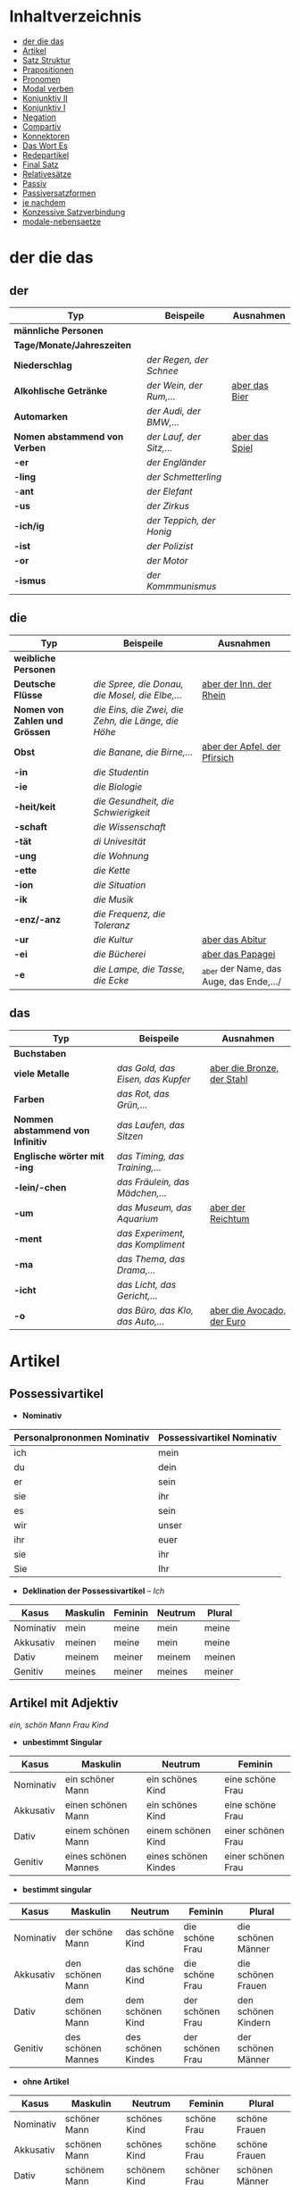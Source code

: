 * Inhaltverzeichnis
- [[#der-die-das][der die das]]
- [[#artikel][Artikel]]
- [[#satz-struktur][Satz Struktur]]
- [[#prapositionen][Prapositionen]]
- [[#pronomen][Pronomen]]
- [[#modal-verben][Modal verben]]
- [[#konjunktiv-ii][Konjunktiv II]]
- [[#konjunktiv-i][Konjunktiv I]]
- [[#negation][Negation]]
- [[#compartiv][Compartiv]]
- [[#konnektoren][Konnektoren]]
- [[#das-wort-es][Das Wort Es]]
- [[#redepartikel][Redepartikel]]
- [[#final-satz][Final Satz]]
- [[#relatives%C3%A4tze][Relativesätze]]
- [[#passiv][Passiv]]
- [[#passiversatzformen][Passiversatzformen]]
- [[#je-nachdem][je nachdem]]
- [[#konzessive-satzverbindung][Konzessive Satzverbindung]]
- [[#modale-nebensaetze][modale-nebensaetze]]
* der die das
:PROPERTIES:
:CUSTOM_ID: der-die-das
:END:
** der

|-------------------------------+--------------------------+------------------|
| Typ                           | Beispeile                | Ausnahmen        |
|-------------------------------+--------------------------+------------------|
| *männliche Personen*          |                          |                  |
|-------------------------------+--------------------------+------------------|
| *Tage/Monate/Jahreszeiten*    |                          |                  |
|-------------------------------+--------------------------+------------------|
| *Niederschlag*                | /der Regen, der Schnee/  |                  |
|-------------------------------+--------------------------+------------------|
| *Alkohlische Getränke*        | /der Wein, der Rum,.../  | _aber das Bier_  |
|-------------------------------+--------------------------+------------------|
| *Automarken*                  | /der Audi, der BMW,.../  |                  |
|-------------------------------+--------------------------+------------------|
| *Nomen abstammend von Verben* | /der Lauf, der Sitz,.../ | _aber das Spiel_ |
|-------------------------------+--------------------------+------------------|
| *-er*                         | /der Engländer/          |                  |
|-------------------------------+--------------------------+------------------|
| *-ling*                       | /der Schmetterling/      |                  |
|-------------------------------+--------------------------+------------------|
| -*ant*                        | /der Elefant/            |                  |
|-------------------------------+--------------------------+------------------|
| *-us*                         | /der Zirkus/             |                  |
|-------------------------------+--------------------------+------------------|
| *-ich/ig*                     | /der Teppich, der Honig/ |                  |
|-------------------------------+--------------------------+------------------|
| *-ist*                        | /der Polizist/           |                  |
|-------------------------------+--------------------------+------------------|
| *-or*                         | /der Motor/              |                  |
|-------------------------------+--------------------------+------------------|
| *-ismus*                      | /der Kommmunismus/       |                  |
|-------------------------------+--------------------------+------------------|

** die

|--------------------------------+-----------------------------------------------------+-----------------------------------------|
| Typ                            | Beispeile                                           | Ausnahmen                               |
|--------------------------------+-----------------------------------------------------+-----------------------------------------|
| *weibliche Personen*           |                                                     |                                         |
|--------------------------------+-----------------------------------------------------+-----------------------------------------|
| *Deutsche Flüsse*              | /die Spree, die Donau, die Mosel, die Elbe,.../     | _aber der Inn, der Rhein_               |
|--------------------------------+-----------------------------------------------------+-----------------------------------------|
| *Nomen von Zahlen und Grössen* | /die Eins, die Zwei, die Zehn, die Länge, die Höhe/ |                                         |
|--------------------------------+-----------------------------------------------------+-----------------------------------------|
| *Obst*                         | /die Banane, die Birne,.../                         | _aber der Apfel, der Pfirsich_          |
|--------------------------------+-----------------------------------------------------+-----------------------------------------|
| *-in*                          | /die Studentin/                                     |                                         |
|--------------------------------+-----------------------------------------------------+-----------------------------------------|
| *-ie*                          | /die Biologie/                                      |                                         |
|--------------------------------+-----------------------------------------------------+-----------------------------------------|
| *-heit/keit*                   | /die Gesundheit, die Schwierigkeit/                 |                                         |
|--------------------------------+-----------------------------------------------------+-----------------------------------------|
| *-schaft*                      | /die Wissenschaft/                                  |                                         |
|--------------------------------+-----------------------------------------------------+-----------------------------------------|
| *-tät*                         | /di Univesität/                                     |                                         |
|--------------------------------+-----------------------------------------------------+-----------------------------------------|
| *-ung*                         | /die Wohnung/                                       |                                         |
|--------------------------------+-----------------------------------------------------+-----------------------------------------|
| *-ette*                        | /die Kette/                                         |                                         |
|--------------------------------+-----------------------------------------------------+-----------------------------------------|
| *-ion*                         | /die Situation/                                     |                                         |
|--------------------------------+-----------------------------------------------------+-----------------------------------------|
| *-ik*                          | /die Musik/                                         |                                         |
|--------------------------------+-----------------------------------------------------+-----------------------------------------|
| *-enz/-anz*                    | /die Frequenz, die Toleranz/                        |                                         |
|--------------------------------+-----------------------------------------------------+-----------------------------------------|
| *-ur*                          | /die Kultur/                                        | _aber das Abitur_                       |
|--------------------------------+-----------------------------------------------------+-----------------------------------------|
| *-ei*                          | /die Bücherei/                                      | _aber das Papagei_                      |
|--------------------------------+-----------------------------------------------------+-----------------------------------------|
| *-e*                           | /die Lampe, die Tasse, die Ecke/                    | _aber der Name, das Auge, das Ende,.../ |
|--------------------------------+-----------------------------------------------------+-----------------------------------------|

** das

|-----------------------------------+-----------------------------------+------------------------------|
| Typ                               | Beispeile                         | Ausnahmen                    |
|-----------------------------------+-----------------------------------+------------------------------|
| *Buchstaben*                      |                                   |                              |
|-----------------------------------+-----------------------------------+------------------------------|
| *viele Metalle*                   | /das Gold, das Eisen, das Kupfer/ | _aber die Bronze, der Stahl_ |
|-----------------------------------+-----------------------------------+------------------------------|
| *Farben*                          | /das Rot, das Grün,.../           |                              |
|-----------------------------------+-----------------------------------+------------------------------|
| *Nommen abstammend von Infinitiv* | /das Laufen, das Sitzen/          |                              |
|-----------------------------------+-----------------------------------+------------------------------|
| *Englische wörter mit -ing*       | /das Timing, das Training,.../    |                              |
|-----------------------------------+-----------------------------------+------------------------------|
| *-lein/-chen*                     | /das Fräulein, das Mädchen,.../   |                              |
|-----------------------------------+-----------------------------------+------------------------------|
| *-um*                             | /das Museum, das Aquarium/        | _aber der Reichtum_          |
|-----------------------------------+-----------------------------------+------------------------------|
| *-ment*                           | /das Experiment, das Kompliment/  |                              |
|-----------------------------------+-----------------------------------+------------------------------|
| *-ma*                             | /das Thema, das Drama,.../        |                              |
|-----------------------------------+-----------------------------------+------------------------------|
| *-icht*                           | /das Licht, das Gericht,.../      |                              |
|-----------------------------------+-----------------------------------+------------------------------|
| *-o*                              | /das Büro, das Klo, das Auto,.../ | _aber die Avocado, der Euro_ |
|-----------------------------------+-----------------------------------+------------------------------|
* Artikel
:PROPERTIES:
:CUSTOM_ID: artikel
:END:
** Possessivartikel
- *Nominativ*

|-----------------------------+----------------------------|
| Personalprononmen Nominativ | Possessivartikel Nominativ |
|-----------------------------+----------------------------|
| ich                         | mein                       |
| du                          | dein                       |
| er                          | sein                       |
| sie                         | ihr                        |
| es                          | sein                       |
| wir                         | unser                      |
| ihr                         | euer                       |
| sie                         | ihr                        |
| Sie                         | Ihr                        |
|-----------------------------+----------------------------|

- *Deklination der Possessivartikel* -- /Ich/

|-----------+----------+---------+---------+--------|
| Kasus     | Maskulin | Feminin | Neutrum | Plural |
|-----------+----------+---------+---------+--------|
| Nominativ | mein     | meine   | mein    | meine  |
| Akkusativ | meinen   | meine   | mein    | meine  |
| Dativ     | meinem   | meiner  | meinem  | meinen |
| Genitiv   | meines   | meiner  | meines  | meiner |
|-----------+----------+---------+---------+--------|
** Artikel mit Adjektiv
/ein, schön/ /Mann/ /Frau/ /Kind/
- *unbestimmt Singular*

|-----------+----------------------+----------------------+--------------------|
| Kasus     | Maskulin             | Neutrum              | Feminin            |
|-----------+----------------------+----------------------+--------------------|
| Nominativ | ein schöner Mann     | ein schönes Kind     | eine schöne Frau   |
| Akkusativ | einen schönen Mann   | ein schönes Kind     | eine schöne Frau   |
| Dativ     | einem schönen Mann   | einem schönen Kind   | einer schönen Frau |
| Genitiv   | eines schönen Mannes | eines schönen Kindes | einer schönen Frau |
|-----------+----------------------+----------------------+--------------------|
 
- *bestimmt singular*

|-----------+--------------------+--------------------+------------------+---------------------|
| Kasus     | Maskulin           | Neutrum            | Feminin          | Plural              |
|-----------+--------------------+--------------------+------------------+---------------------|
| Nominativ | der schöne Mann    | das schöne Kind    | die schöne Frau  | die schönen Männer  |
| Akkusativ | den schönen Mann   | das schöne Kind    | die schöne Frau  | die schönen Frauen  |
| Dativ     | dem schönen Mann   | dem schönen Kind   | der schönen Frau | den schönen Kindern |
| Genitiv   | des schönen Mannes | des schönen Kindes | der schönen Frau | der schönen Männer  |
|-----------+--------------------+--------------------+------------------+---------------------|

- *ohne Artikel*

|-----------+----------------+----------------+--------------+----------------|
| Kasus     | Maskulin       | Neutrum        | Feminin      | Plural         |
|-----------+----------------+----------------+--------------+----------------|
| Nominativ | schöner Mann   | schönes Kind   | schöne Frau  | schöne Frauen  |
| Akkusativ | schönen Mann   | schönes Kind   | schöne Frau  | schöne Frauen  |
| Dativ     | schönem Mann   | schönem Kind   | schöner Frau | schönen Männer |
| Genitiv   | schönen Mannes | schönen Kindes | schöner Frau | schöner Kinder |
|-----------+----------------+----------------+--------------+----------------|

* Pronomen
:PROPERTIES:
:CUSTOM_ID: pronomen
:END:
** Personalprononmen
|-----------+-----------+-------------+-------------|
| Nominativ | Akkusativ | Dativ       | Genitiv     |
|-----------+-----------+-------------+-------------|
| ich       | mich      | mir         | meiner      |
| du        | dich      | dir         | deiner      |
| er        | ihn       | ihm         | seiner      |
| sie       | sie       | ihr         | ihrer       |
| es        | es        | ihm         | seiner      |
| wir       | uns       | unser       | unser       |
| ihr       | euch      | euch        | euer        |
| sie/Sie   | sie/Sie   | ihnen/Ihnen | ihrer/Ihrer |
|-----------+-----------+-------------+-------------|
** Reflexiv Pronomen 
|-----------+-----------+-------|
|           | Akkusativ | Dativ |
|-----------+-----------+-------|
| ich       | mich      | mir   |
| du        | dich      | dir   |
| er/sie/es | sich      | sich  |
| wir       | uns       | uns   |
| ihr       | euch      | euch  |
| sie/Sie   | sich      | sich  |
|-----------+-----------+-------|
- Sie werden mit reflexiven und reziproken Verben benutzt.
- Sie beziehen sich immer auf das Subjekt.
** Relative Pronomen
|-----------+----------+---------+---------+--------+-----------------------------------------------------|
|           | Maskulin | Feminin | Neutrum | Plural |                                                     |
|-----------+----------+---------+---------+--------+-----------------------------------------------------|
| Nominativ | der      | die     | das     | die    | Der Mann, der dort steht, ist mein Vater            |
|-----------+----------+---------+---------+--------+-----------------------------------------------------|
| Akkustaiv | den      | die     | das     | die    | Der Bus, auf den ich warte, kommt in 10 Minuten     |
|-----------+----------+---------+---------+--------+-----------------------------------------------------|
| Dativ     | dem      | der     | dem     | denen  | Das Haus, von dem ich träume, hat ein Schwimmbecken |
|           |          |         |         |        | Das sind die Frauen, denen ich vertraue.            |
|-----------+----------+---------+---------+--------+-----------------------------------------------------|
| Genitiv   | dessen   | deren   | dessen  | deren  | Die Frau, deren Mann Pilot ist, heißt Ingrid        |
|-----------+----------+---------+---------+--------+-----------------------------------------------------|
- Die Relativpronomen leiten Relativsätze ein
- Das genus und der Numerus vom Bezugswort bestimmem
- Das Verb des Nebensatzes bestimmt den Kasus des Relativepronomens
- oder, wenn vorhanden die Praposition
** Prapositional Pronomen 
*nur for Sache (things)*
|---------------------+-------+---------+---------+--------------------------------|
| Adv + Prapositionen |       |         |         |                                |
|---------------------+-------+---------+---------+--------------------------------|
| da (r)              |       |         |         |                                |
|                     | auf   | darauf  |         |                                |
|                     | an    | daran   | woran   | Ich möchte daran nicht denken. |
|                     | mit   | damit   | womit   |                                |
|                     | durch | dadurch |         |                                |
|                     | über  | darüber | worüber |                                |
|---------------------+-------+---------+---------+--------------------------------|
* Satz Struktur
:PROPERTIES:
:CUSTOM_ID: satz-struktur
:END:
|----------+--------------+----------+----------+---------+---------------+-------+-------+-------+---------------|
| *Subjekt | Verb 1       |          | TE       | KA      | MO            |       | LO    |       | V2*           |
|----------+--------------+----------+----------+---------+---------------+-------+-------+-------+---------------|
|          |              | _Dativ_  | Temporal | Kausal  | Modal         | _AKK_ | Lokal | _AKK_ |               |
|----------+--------------+----------+----------+---------+---------------+-------+-------+-------+---------------|
|          | - Hilfs Verb |          | - Zeit   | - Grund | - Art & Weise |       | - Ort |       | - Partizip 2  |
|          | - Modal Verb |          | - Wann   | - Warum | - Wie         |       | - Wo  |       | - Infinitiv   |
|          | - Verb Stamm |          |          |         |               |       |       |       | - Verb Prefix |
|----------+--------------+----------+----------+---------+---------------+-------+-------+-------+---------------|

- Dativ und Akkusativ
|---------------------+---------------------+-----------------------------------------|
|                     |                     |                                         |
|---------------------+---------------------+-----------------------------------------|
| Nomen      Nomen    | Dat           Akk   | Ich schenke _dem Hund_ /einen Knochen/. |
|---------------------+---------------------+-----------------------------------------|
| Pronomen   Pronomen | Akk           Dat   | Ich schenke /ihn/ _ihm_.                |
|---------------------+---------------------+-----------------------------------------|
| Pronomen   Nomen    | Pronomen vor  Nomen | Ich schenke /ihn/ _einem Hund_.         |
|                     |                     | Ich schenke _ihm_ /einen Knochen/.      |
|---------------------+---------------------+-----------------------------------------|
* Prapositionen
:PROPERTIES:
:CUSTOM_ID: prapositionen
:END:
- *sagen welche Kasous bestimmen*
|-------------------+------+----------|
| *immer akkustaiv* |      |          |
|-------------------+------+----------|
|                   | d    | durch    |
|                   | o    | ohne     |
|                   | g    | gegen    |
|                   | f    | für      |
|                   | u    | um       |
|-------------------+------+----------|
| *immer dativ*     |      |          |
|-------------------+------+----------|
|                   | Herr |          |
|                   |      | aus      |
|                   |      | bei      |
|                   |      | nach     |
|                   | Frau |          |
|                   |      | von      |
|                   |      | seit     |
|                   |      | zu       |
|                   |      | mit      |
|-------------------+------+----------|
| *Wechsel*         |      |          |
|-------------------+------+----------|
|                   |      | auf      |
|                   |      | über     |
|                   |      | in       |
|                   |      | an       |
|                   |      | vor      |
|                   |      | neben    |
|                   |      | zwischen |
|                   |      | unter    |
|-------------------+------+----------|
* Modal verben
:PROPERTIES:
:CUSTOM_ID: modal-verben
:END:
|---------+---------------|
|         |               |
|---------+---------------|
| müssen  | Notwendigkeit |
| wollen  |               |
| dürfen  |               |
| sollen  |               |
| möchten |               |
| können  |               |
|---------+---------------|
* Konjunktiv II
:PROPERTIES:
:CUSTOM_ID: konjunktiv-ii
:END:
- *werden*
|-----------+-----------+------------+---------------|
|           | Indikativ | Präteritum | Konjunktiv II |
|-----------+-----------+------------+---------------|
| ich       | werde     | wurde      | würde         |
| du        | wirst     | wurdest    | würdest       |
| er/sie/es | wird      | wurde      | würde         |
| wir       | werden    | wurden     | würden        |
| ihr       | werdet    | wurdet     | würdet        |
| sie/Sie   | werden    | wurden     | würden        |
|-----------+-----------+------------+---------------|

- *sein*
|-----------+-----------+------------+---------------+--------------|
|           | Indikativ | Präteritum | Konjunktiv II | Konjunktiv I |
|-----------+-----------+------------+---------------+--------------|
| ich       | bin       | war        | wäre          | sei          |
| du        | bist      | warst      | wärest        | sei(e)st     |
| er/sie/es | ist       | war        | wäre          | sei          |
| wir       | sind      | waren      | wären         | seien        |
| ihr       | seid      | wart       | wäret         | seiet        |
| sie/Sie   | sind      | waren      | wären         | seien        |
|-----------+-----------+------------+---------------+--------------|

- Regeln
|--------+------------------+---------------------------------+-----------------------------------------------------------|
|        |                  |                                 |                                                           |
|--------+------------------+---------------------------------+-----------------------------------------------------------|
| gehört |                  |                                 |                                                           |
|--------+------------------+---------------------------------+-----------------------------------------------------------|
|        | irrelae Gedanken |                                 |                                                           |
|        | wünsch           |                                 |                                                           |
|        | der Vorschlag    |                                 |                                                           |
|--------+------------------+---------------------------------+-----------------------------------------------------------|
|        | *Gegenwart*      |                                 |                                                           |
|        |                  |                                 |                                                           |
|--------+------------------+---------------------------------+-----------------------------------------------------------|
|        |                  | würde(n) + Inf                  | Hätte ich viel Geld, würde ich eine Weltreise machen.     |
|--------+------------------+---------------------------------+-----------------------------------------------------------|
|        | Ausnahmen        |                                 |                                                           |
|        |                  | Hilfsverb                       | ich hätte/ich wäre                                        |
|        |                  | Modalverb                       | ich müsste/könnte/wollte/sollte/möchte/dürfte             |
|        |                  | brauchen                        | ich bräuchte                                              |
|        |                  | wissen                          | ich wüsste                                                |
|--------+------------------+---------------------------------+-----------------------------------------------------------|
|        | *Vergangenheit*  |                                 |                                                           |
|--------+------------------+---------------------------------+-----------------------------------------------------------|
|        |                  | HV in Konk 2 + Partizip 2       |                                                           |
|        |                  | wäre(n) / hätte(n) + Partizip 2 |                                                           |
|        |                  |                                 | Ich hätte die Pizza gegessen                              |
|        |                  |                                 | Ich wäre in den Park gegangen                             |
|--------+------------------+---------------------------------+-----------------------------------------------------------|
|        |                  | Modalverben                     |                                                           |
|        |                  | hätte(n) + Inf + Modalverb      |                                                           |
|        |                  |                                 | Ich hätte dir helfen können, aber habe ich nicht gemacht. |
|        |                  |                                 | Wenn ich um meine Beine kummern sollen hätte, hätte ich   |
|        |                  |                                 | keine Verletzung.                                         |
|--------+------------------+---------------------------------+-----------------------------------------------------------|

* Konjunktiv I
:PROPERTIES:
:CUSTOM_ID: konjunktiv-i
:END:
*inderekte rede*

|-----------+----------+------------------------+--------------------------+------------------------------+-----------------------------------------------|
|           | sein     | haben                  | Modalverben              | andere Verben                | Beispiel                                      |
|-----------+----------+------------------------+--------------------------+------------------------------+-----------------------------------------------|
| ich       | sei      | habe -> hätte (K II)   | könne                    | sehe -> würd sehen (K II)    | Er sagt, ich sei 20 Jahre alt.                |
| du        | sei(e)st | habest                 | könnest                  | sehest                       | Er sagt, du könnest das schaffen.             |
| er/sie/es | sei      | habe                   | könne                    | sehe                         | Sie sagt, er gehe nach Hause.                 |
| wir       | seien    | haben -> hätten (K II) | können -> könnten (K II) | sehen -> würden sehen (K II) | Er sagt, wir hätten das Geld.                 |
| ihr       | sei(e)t  | habet                  | könnet                   | sehet                        | Er sagt, ihr habet kein Papier.               |
| sie/Sie   | seien    | haben -> hätten (K II) | können -> könnten (K II) | sehen -> würden sehen (K II) | Er sagt, sie würden die Vernstatlung besuchen |
|-----------+----------+------------------------+--------------------------+------------------------------+-----------------------------------------------|

- *Wenn der Konjunktiv-Iform mit Konjunktiv-IIform übereinstimmt, dann benutzt man Konjunktiv-II*
  - Er sagt, sie haben keine Zeit ===> /Er sagt, sie hätten keine Zeit/
- *Vergangenheit* =Konjunktiv I von haben oder sein + Partizip II=
  - Man sagt, Gutenberg /habe/ den Buchdruck /erfunden/ und mit 40 Jahren /sei/ man im Mittelalter sehr alt /gewesen/.
* Negation
:PROPERTIES:
:CUSTOM_ID: negation
:END:
- benutzen Wort
|-----------------------+------------------|
|                       |                  |
|-----------------------+------------------|
| nichts                | alles/etwas      |
| nie/niemals           | immer            |
| nicht mehr            | immer noch       |
| noch nicht / noch nie | schon einmal     |
| nirgendwo             | irgendwo/überall |
| noch nichts           | schon bereit     |
| niemand               | alle/jemand      |
|-----------------------+------------------|

- Wörter
|--------+--------------+------+---------------------|
|        |              |      |                     |
|--------+--------------+------+---------------------|
| Prefix | Nom/Adj      |      |                     |
|--------+--------------+------+---------------------|
|        |              | un   | unfreundlich        |
|        |              | in   | inakzebtabel        |
|        |              | il   | illegal             |
|        |              | a    | atypisch            |
|        |              | ir   | irrational, irreal  |
|        |              | um   | das Umwetter        |
|--------+--------------+------+---------------------|
| Suffix | adj          |      |                     |
|--------+--------------+------+---------------------|
|        |              | los  | kostenlos           |
|        |              | frei | alkoholfrei         |
|        |              | leer | inhaltsleer         |
|--------+--------------+------+---------------------|
| Nicht- | Nominativ    |      |                     |
|--------+--------------+------+---------------------|
|        |              |      | Nichtraucher        |
|        |              |      | Nichtschwimmer      |
|--------+--------------+------+---------------------|
| Prefix | Nom/Adj/Verb |      |                     |
|--------+--------------+------+---------------------|
|        |              | des  | das Desinteresse    |
|        |              | di   | die Disharmonie     |
|        |              | miss | das Missverstandnis |
|--------+--------------+------+---------------------|

- Wenn /nicht/ einen ganzen Satz verneirt, steht es am Ende des Satzes.
|--------------------------------------------------------+-------------------------------------------------|
|                                                        |                                                 |
|--------------------------------------------------------+-------------------------------------------------|
| am Ende des Satzes                                     | Das schmeckt mir nicht.                         |
| vor dem zweiten teil der Satzklammer                   | Ich lade ihn nicht ein                          |
| vor enimem Adjektiv/Adverb                             | Ich finde das Bild nicht schon                  |
| vor einer Praposition oder einer Praposition ergänzung | Du kannst das Auto nicht an diese Straße fahren |
| vor lokalen Angaben                                    | Das Buch ist nicht hier.                        |
|--------------------------------------------------------+-------------------------------------------------|
* Compartiv
:PROPERTIES:
:CUSTOM_ID: comparativ
:END:
|---------------+----------------------------+---------------------------------------------|
| Gleichheit    | so/genauso + Positiv + wie | Ich bin so groß wie du                      |
|               |                            | Das is genauso schwer wie gedacht.          |
|---------------+----------------------------+---------------------------------------------|
| Vergleichsatz | als + wie                  |                                             |
|               |                            |                                             |
| Ungleichheit  | Komparativ + als           | Ich bin schaluer also du                    |
|               | anders als                 | Ich habe das anders verstanden als gemeint. |
|               | etwas/nichts anders als    | Die Rede was nichts anders als inhaltlos.   |
* Konnektoren
:PROPERTIES:
:CUSTOM_ID: konnektoren
:END:
- *Satz verbinden*
|-----------------|
|                 |
|-----------------|
| HS + NS         |
| HS + HS         |
| Zwei Satz teile |
|-----------------|

- *Je....desto/umso*
|-----+------------+--------------------+---+------------+------------+---------------------------|
|     |            |                    |   |            |            |                           |
|-----+------------+--------------------+---+------------+------------+---------------------------|
| *Je | Komparativ | NS                 | , | desto/umso | Komparativ | HS*                       |
|-----+------------+--------------------+---+------------+------------+---------------------------|
| Je  | deutlicher | die Signale sind   | , | desto      | besser     | verstehe ich sie          |
|-----+------------+--------------------+---+------------+------------+---------------------------|
| Je  | mehr       | Vokablen du lernst | , | umso       | schneller  | verstehst du die Deuschen |
|-----+------------+--------------------+---+------------+------------+---------------------------|

- um zu, ohne zu, (an)statt zu und Alternativen
|------------------------------+-------------------------------------------+---------------------------------------------------+---------------------------------------------------|
|                              | *gleiches Subjekt im Haupt- und Nebensatz | unterschiedliche Subjekte im Haupt und Nebensatz* |                                                   |
|------------------------------+-------------------------------------------+---------------------------------------------------+---------------------------------------------------|
| Bedeutung                    |                                           |                                                   |                                                   |
|------------------------------+-------------------------------------------+---------------------------------------------------+---------------------------------------------------|
| *Absicht/Zweck, Ziel (final) | um         + zu + Infinitiv               | damit*                                            |                                                   |
|------------------------------+-------------------------------------------+---------------------------------------------------+---------------------------------------------------|
|                              | Ich rufe an, um das Teamevent zu buchen.  | Iche rufe an, damit die Firma ein Angebot         | Ich rufe an, weil ich das Teamevent buche möchte. |
|                              |                                           | erstellt                                          |                                                   |
|                              |                                           |                                                   | Ich rufe zum Buchen des Teamevents an.            |
|------------------------------+-------------------------------------------+---------------------------------------------------+---------------------------------------------------|
| *Einschränkung (restriktiv)  | ohne       + zu + Infinitiv               | ohne dass*                                        |                                                   |
|------------------------------+-------------------------------------------+---------------------------------------------------+---------------------------------------------------|
|                              | Ich habe lange gewartet, ohne ein         | Ich habe lange gewartet, ohne dass die Firma ein  | Ich habe lange gewartet, aber ich habe das        |
|                              | Angebot zu bekommen.                      | Angebot geschickt hat.                            | Angebot nicht bekommen.                           |
|                              |                                           |                                                   |                                                   |
|                              |                                           |                                                   | Ich habe lange gewartet, trotzdem habe ich das    |
|                              |                                           |                                                   | Angebot nicht bekommen.                           |
|------------------------------+-------------------------------------------+---------------------------------------------------+---------------------------------------------------|
| *Alternative oder Gegensatz  | (an) statt + zu + Infinitiv               | (an) statt dass*                                  |                                                   |
|------------------------------+-------------------------------------------+---------------------------------------------------+---------------------------------------------------|
|                              | (An)statt lange zu telefonieren, könntest | (An)statt wir lange telefonieren, könnten Sie mir |                                                   |
|                              | du das Angebot fertig machen.             | das Angebot per Mail schicken.                    |                                                   |
|------------------------------+-------------------------------------------+---------------------------------------------------+---------------------------------------------------|

- temporale Konnektoren
|--------------+-----------+---------------------------------------------------------------------------------|
| Zeit         | Konnektor | Beispeil                                                                        |
|--------------+-----------+---------------------------------------------------------------------------------|
| gleichzeitig | solange   | Solange in auf der Schule war, habe ich immer in den Ferein als Aushilfe gejobbt |
| vorzeitig    | sobald    | Sobald ich mit der Schule fertig war, habe ich mit einer Ausbildung angefangen  |
| vorzeitig    | nachdem   | Nachdem ich das Studium abgeschlossen hatte, reiste ich durch die Welt          |
| nachzeitig   | bevor     | Bevor ich in die Schule kam, zogen meine Eltern nach Deutschland                |
|--------------+-----------+---------------------------------------------------------------------------------|

* Das Wort Es
:PROPERTIES:
:CUSTOM_ID: das-wort-es
:END:

es als *Subjekt*  oder *Objekt*. /Wenn es Objekt ist, steht es niemals auf Position 1/

|---------------------------------+--------------------------------------------+------------|
|                                 | als Subjekt                                | als Objekt |
|---------------------------------+--------------------------------------------+------------|
| Wetterverben                    | es regnet, es nieselt                      |            |
|                                 | es donnert, es gewittert                   | ------     |
|                                 | es hagelt, es stürmt,                      |            |
|                                 | es blitzt                                  |            |
|---------------------------------+--------------------------------------------+------------|
| Tages- und Jahres-zeiten        | Es ist Morgen.                             |            |
|                                 | Es wird Nacht.                             |            |
|                                 | Es wird Fruhling.                          | -------    |
|---------------------------------+--------------------------------------------+------------|
| Natur- und Zeit-erscheinugen    | Es ist schon spät.                         |            |
|                                 | Im Winter bleibt es lange dunkel.          |            |
|                                 | Es zieht.                                  | -------    |
|---------------------------------+--------------------------------------------+------------|
| feste lexikalische Verbindungen | es geht, es gibt, es ist, es eilt mit +D   |            |
|                                 | es fehlt an + D, es geht um + A,           |            |
|                                 | es handelt sich um + A, es klappt mit + D, |            |
|                                 | es kommt an auf + A                        |            |
|---------------------------------+--------------------------------------------+------------|

es als *Stellvertreter* von dass-Sätzen oder *Infinitivkonstruktieren*

|--------------------------------------------+--------+----------------+--------------------------------------------+-----------------------------------------|
|                                            |        |                |                                            |                                         |
|--------------------------------------------+--------+----------------+--------------------------------------------+-----------------------------------------|
| es                                         | ist    | verwunderlich, | dass viele Menschen Smalltalk nicht mögen. |                                         |
|--------------------------------------------+--------+----------------+--------------------------------------------+-----------------------------------------|
| Dass viele Menschen Smalltalk nicht mögen, | ist    | verwunderlich. |                                            |                                         |
|--------------------------------------------+--------+----------------+--------------------------------------------+-----------------------------------------|
| Viele                                      | lehnen | es             | ab,                                        | ein nichtsagendes Gespräch zu beginnen. |
|--------------------------------------------+--------+----------------+--------------------------------------------+-----------------------------------------|
| Ein nichtsagendes Gespräch zu beginnen,    | lehnen | viele          | ab.                                        |                                         |
|--------------------------------------------+--------+----------------+--------------------------------------------+-----------------------------------------|
* Redepartikel
:PROPERTIES:
:CUSTOM_ID: redepartikel
:END:
|--------------+-------------------------------+----------------------------------------------------------|
| Redepartikel | Bedeutung                     | Beispiel                                                 |
|--------------+-------------------------------+----------------------------------------------------------|
| aber         | Überraschung                  | Du bist aber groß geworden                               |
|--------------+-------------------------------+----------------------------------------------------------|
| denn         | Interresse                    | Wie heißt denn deinen neuen Freund?                      |
|              | Überraschung                  | Hast dun denn einen neuen Freund?                        |
|--------------+-------------------------------+----------------------------------------------------------|
| doch         | Ermunterung                   | Komm doch mit                                            |
|              | Empörung                      | Das kann doch nicht Wahr sein.                           |
|--------------+-------------------------------+----------------------------------------------------------|
| eigentlich   | vergessne Frage               | Wie heißt du eigentlich?                                 |
|--------------+-------------------------------+----------------------------------------------------------|
| ja           | Überraschung                  | Du bist ja schon groß.                                   |
|              | Idee                          | Du kannst ja deinen Lehrer fragen.                       |
|              | Warnung                       | Pass ja auf, was du sagst.                               |
|--------------+-------------------------------+----------------------------------------------------------|
| mal          | Aufforderung                  | Komm mal bitte.                                          |
|--------------+-------------------------------+----------------------------------------------------------|
| ruhig        | entspannt sein / kein Problem | Komm ruhig sein.                                         |
|--------------+-------------------------------+----------------------------------------------------------|
| schon        | ungeduldige Ermunterung       | Jetzt komm schon heir.                                   |
|              | Einschränkungen               | Das kannst du schon machen, aber ich finde es nicht gut. |
|--------------+-------------------------------+----------------------------------------------------------|
| vielleicht   | Überraschung                  | Du bist vielleicht groß geworden.                        |
|              | Aufforderung                  | Können Sie vielleicht das Fenster schließen.             |
|--------------+-------------------------------+----------------------------------------------------------|
| einfach      | ruhig                         | Komm einfach rein.                                       |
|--------------+-------------------------------+----------------------------------------------------------|
| standig      | immer                         |                                                          |
|--------------+-------------------------------+----------------------------------------------------------|
| erschreckt   | -ve Überraschung              |                                                          |
|--------------+-------------------------------+----------------------------------------------------------|
* Final Satz
:PROPERTIES:
:CUSTOM_ID: final-satz
:END:
* Relativesätze
:PROPERTIES:
:CUSTOM_ID: relatives%C3%A4tze
:END:
- Genus und Pronomen --> Bezugswort
- Kasus --> Verb im Relativesatz oder Präposition
** unbestimmte Pronommen
- Struktur : *RelativPronomen NS , DominativPronomen HS*
|-----------+------------+--------------------------------------------------------|
| Kasus     | Pronomomen | Beispeil                                               |
|-----------+------------+--------------------------------------------------------|
| Nominativ | wer        | /Wer Deutsch lernen möchte, der soll in Schule gehen./ |
| Akkustaiv | wen        | /Wen der Trainier aussucht, der hat Glück./            |
| Dativ     | wem        | /Wem ich geholfen habe, der ist ein Freund von mir./   |
|-----------+------------+--------------------------------------------------------|
- Wenn beide Pronomen hat gleiche Kasus, braucht man nich DominativPronomen
  - z.b. /Wem der Trainier hilft, (dem) schenkt er viel Zeit./
* Passiv
:PROPERTIES:
:CUSTOM_ID: passiv
:END:
- Aktion ist wichtig
- Arte des Passivs

|--------------------------------+-----------------------------------------------------------|
| Vorgangspassiv                 | Zustandspassiv                                            |
|--------------------------------+-----------------------------------------------------------|
| Beschreibt den Prozess         | Beschreibt Das Ergebnis oder einer Handlung               |
|--------------------------------+-----------------------------------------------------------|
| Das Passiv wird jetzt gelernt. | Das Passiv ist gelernt. (man weißt alles über das Passiv) |
|--------------------------------+-----------------------------------------------------------|

- *Vorgangspassiv Zeitformen*

|-----------------+--------------------------------------------------------+---------------------------------------------|
| Zeitform        | Struktur                                               | Beispeil                                    |
|-----------------+--------------------------------------------------------+---------------------------------------------|
| Präsens         | *werden* + Partizip II                                 | Ein Deutschkurs wird jetzt besucht.         |
|-----------------+--------------------------------------------------------+---------------------------------------------|
| Präteritum      | *wurden* + Partizip II                                 | Ein Deutschkurs wurde gestern besucht.      |
|-----------------+--------------------------------------------------------+---------------------------------------------|
| Perfekt         | *sein* + Partizip II + worden                          | Ein Deutschkurs ist gestern besucht worden. |
|-----------------+--------------------------------------------------------+---------------------------------------------|
| Futur I         | *werden* + Partizip II + werden                        | Ein Deutschkurs wird morgen besucht werden. |
|-----------------+--------------------------------------------------------+---------------------------------------------|
| Plusquamperfekt | *waren* + Partizip II + worden                         | Die Suppe war gekocht worden.               |
|-----------------+--------------------------------------------------------+---------------------------------------------|
| mit Modalverb   | Modalverb im Präsens/Präteritum + Partizip II + werden | Die Suppe soll gekocht werden.              |
|-----------------+--------------------------------------------------------+---------------------------------------------|

- *Passiv mit Modalverben*
/Ich muss die HA machen./

|-----------------+-----------------------------------------------+-------------------------------------|
| Die Zeitformen  | Der Struktur                                  | Das Beispeil                        |
|-----------------+-----------------------------------------------+-------------------------------------|
| Präsens         | *Modalverb Präsens* + Partizip II + werden    | Die HA muss gemacht werden.         |
|-----------------+-----------------------------------------------+-------------------------------------|
| Präteritum      | *Modalverb Präteritum* + Partizip II + werden | Die HA musste gemacht werden.       |
|-----------------+-----------------------------------------------+-------------------------------------|
| Perfekt         | *haben* + Partizip II + werden + Modalverb    | Die HA hat gemacht werden müssen.   |
|-----------------+-----------------------------------------------+-------------------------------------|
| Plusquamperfekt | *hatten* + Partizip II + werden + Modalverb   | Die HA hatte gemacht werden müssen. |
|-----------------+-----------------------------------------------+-------------------------------------|
| Futur I         | *werden* + Partizip II + werden + Modalverb   | Die HA wird gemacht werden müssen.  |
|-----------------+-----------------------------------------------+-------------------------------------|

- *Zustandspassiv* oder *sein-passiv*
  - Ergebnis eines Prozess oder eines vorgehenden Vorgangs.
  - Das zustandspassiv beschreibt den Zustand nach einer Aktion/Handlung.
  - Wenn man ausdrücken will, dass eine Handlung bereits abgeschlossen ist.
  - Wenn man einen erreichten Zustand ausdrücken will.
  - *Nur mit Verben, durch die ein neuer Zustand entsteht*
|-----------------+---------------------------------+---------------------------------------------+---------------------------------|
|                 | Der Struktur                    | Das Beispeil                                | Die Ersatzform mit dem Adjektiv |
|-----------------+---------------------------------+---------------------------------------------+---------------------------------|
|                 | *sein* + Partizip II            | Die kartofflen sind geschält.               |                                 |
|                 |                                 | Der Brief ist unterschrieben.               |                                 |
| Präsens         |                                 | Das Fenster ist geöffnet.                   | Das Fenster ist offen.          |
|                 |                                 | Jetzt dein Eis ist geschmolzen.             |                                 |
|                 |                                 | Heute ist die Praxis geschlossen.           |                                 |
|-----------------+---------------------------------+---------------------------------------------+---------------------------------|
| Präteritum      | *waren* + Partizip II           | Gestern war die Praxis geschlossen.         |                                 |
|-----------------+---------------------------------+---------------------------------------------+---------------------------------|
| Perfekt         | *sein* + Partizip II + gewesen  | Gestern ist die Praxis geschlossen gewesen. |                                 |
|-----------------+---------------------------------+---------------------------------------------+---------------------------------|
| Plusquamperfekt | *waren* + Partizip II + gewesen | Gestern war die Praxis geschlossen gewesen. |                                 |
|-----------------+---------------------------------+---------------------------------------------+---------------------------------|
| Futur I         | *werden* + Partizip II + sein   | Morgen wird die Praxis geschlossen sein.    |                                 |
|-----------------+---------------------------------+---------------------------------------------+---------------------------------|

- *von oder durch*
|------------------------------------------+-----------------------------------------|
| von                                      | durch                                   |
|------------------------------------------+-----------------------------------------|
| lebendig Täter, einer Person, Tier       | einer  Mittel, eine Sache               |
|------------------------------------------+-----------------------------------------|
| Das Passiv von dir gelernt               | Ich wurde durch einen Brief informiert. |
| Das Auto wird von meinem Mann gewaschen. |                                         |
|------------------------------------------+-----------------------------------------|

* Passiversatzformen
:PROPERTIES:
:CUSTOM_ID: passiversatzformen
:END:
- Die Suppe kann von dem Chef gekocht werden
|---------------------------------------------------------------------------+-------------------------------------------|
|                                                                           |                                           |
|---------------------------------------------------------------------------+-------------------------------------------|
| Passiv mit müssen/können/sollen --> sein + zu + Infinitiv                 | Die Suppe ist von dem Chef zu kochen.     |
|---------------------------------------------------------------------------+-------------------------------------------|
| Passiv mit können               --> sich lassen + Infinitiv               | Die Suppe lässt sich von dem Chef kochen. |
|---------------------------------------------------------------------------+-------------------------------------------|
| Passiv mit können               --> sein + Adjektiv mit Endung -bar/-lich | Die Suppe ist von dem Chek kochbar.       |
|---------------------------------------------------------------------------+-------------------------------------------|

* je nachdem
:PROPERTIES:
:CUSTOM_ID: je-nachdem
:END:
- *Konditionale Verbindung*
  - einer der Sätze stellt eine Bedingung dar
  - anderer Satz bechreibt Folge der Bedingung
- *Beispeile*
  - Je nachdem, ob das Wetter gut oder schlecht ist, mache ich einen Ausflug oder bleibe zu Hause.
  - Je nachdem, wie das Wetter ist, mache ich einen Ausflug oder bleibe zu Hause.
* Konzessive Satzverbindung
:PROPERTIES:
:CUSTOM_ID: konzessive-satzverbindung
:END:
Bei der konzessiven Satzverbindung werden zwei Sätze verbunden, bei dennen der zweite Satz die unerwartete Folge einer Handlung beschreibt.
|---------------------------------+----------------------------------------------------------------------------+-------------------------------------------------|
|                                 |                                                                            |                                                 |
|---------------------------------+----------------------------------------------------------------------------+-------------------------------------------------|
| *obwohl*, *obgleich*, *obschon* | Er ist nicht zu meiner Party gekommen, _obwohl_ ich ihm eingeladen habe.   | HS (unerwartete Folge) + *obwhol* NS (Aktion)   |
|---------------------------------+----------------------------------------------------------------------------+-------------------------------------------------|
|                                 | _Obwohl_ ich ihm eingeladen habe, er ist nicht zu meiner Party gekommen    |                                                 |
|---------------------------------+----------------------------------------------------------------------------+-------------------------------------------------|
| *trotzdem*                      | Ich habe ihm eingeladen, _trotzdem_ ist er nicht zu meiner Party gekommen. | HS (Aktion) + *trotzdem* HS (unerwartete Folge) |
|---------------------------------+----------------------------------------------------------------------------+-------------------------------------------------|
| *aber*                          | Ich habe ihm eingeladen, _aber_ er ist nicht gekommen                      | HS (Aktion) + *aber* HS (unerwartete Folge)     |
|---------------------------------+----------------------------------------------------------------------------+-------------------------------------------------|
| *trotz + Genitiv*               | _Trotz_ _meiner Einladung_ ist er nicht gekommen.                          |                                                 |
|---------------------------------+----------------------------------------------------------------------------+-------------------------------------------------|
* modale nebensaetze
:PROPERTIES:
:CUSTOM_ID: modale-nebensaetze
:END:
- antworten auf die Frage /wie/
- beschreiben
  - ein Mittel
  - die Art und Weise
- indem und dadurch dass (mit einander ersetzt werder) (Frage Wie)
  - wenn /dadurch dass/ für die Frage *warum* benutzt wird, dann /dadurch dass/ durch /indem/ nicht ersetzen kann.
- *indem* (wie)
  1. Man kann seine Deutschkentennise verbessern, /indem man jeden Tag Deutsch lernt./
  2. Ich kann mein Handy sperren, /indem ich auf die Taste hier drücke./
  3. Ich achte auf meine Gesundheit, /indem ich regeläßig Fitness mache./
- *dadurch dass* (wie und warum)
  1. /Dadurch dass ich weinger Süßigkeiten esse/, sieht meine Haut besser aus.
  2. /Dadurch dass ich mich seht gut auf diese Prüfung vorbereitet habe/, konnte ich sie seht gut bestehen.
  3. /Dadurch dass ich mich rechtzeitig um die Wohnungssuche gekümmert habe/, habe ich so eine schicke Wohnung bekommen.
